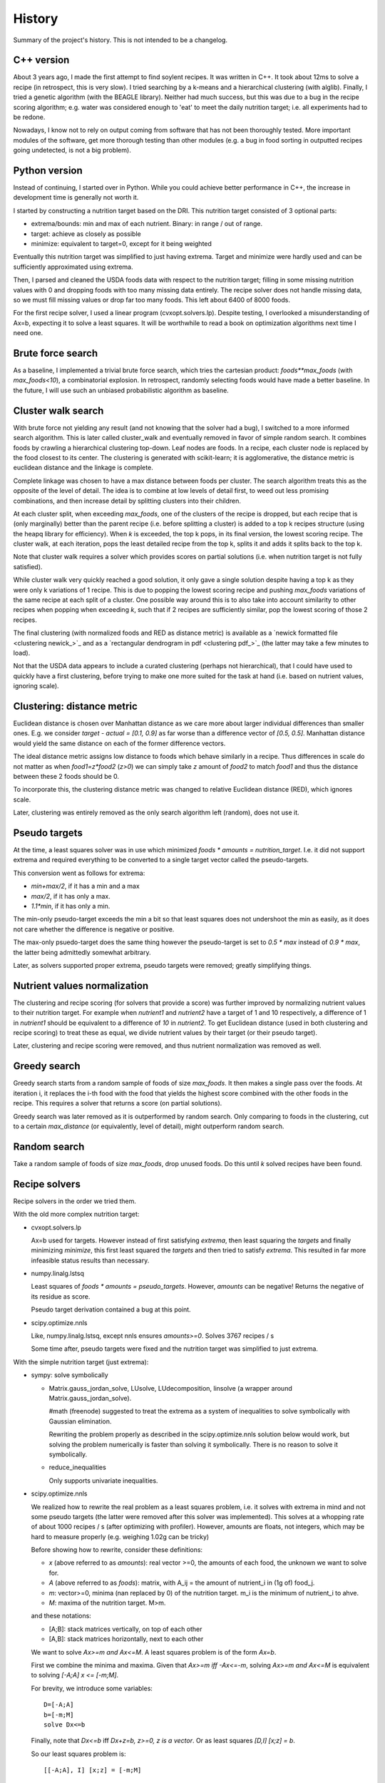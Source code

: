 History
=======

Summary of the project's history. This is not intended to be a changelog.

C++ version
-----------
About 3 years ago, I made the first attempt to find soylent recipes. It was
written in C++. It took about 12ms to solve a recipe (in retrospect, this is
very slow). I tried searching by a k-means and a hierarchical clustering (with
alglib). Finally, I tried a genetic algorithm (with the BEAGLE library).
Neither had much success, but this was due to a bug in the recipe scoring
algorithm; e.g. water was considered enough to 'eat' to meet the daily
nutrition target; i.e. all experiments had to be redone.

Nowadays, I know not to rely on output coming from software that has not been
thoroughly tested. More important modules of the software, get more thorough
testing than other modules (e.g. a bug in food sorting in outputted recipes
going undetected, is not a big problem).

Python version
--------------
Instead of continuing, I started over in Python. While you could achieve better
performance in C++, the increase in development time is generally not worth it.

I started by constructing a nutrition target based on the DRI. This nutrition
target consisted of 3 optional parts:

- extrema/bounds: min and max of each nutrient. Binary: in range / out of
  range.
- target: achieve as closely as possible
- minimize: equivalent to target=0, except for it being weighted

Eventually this nutrition target was simplified to just having extrema. Target
and minimize were hardly used and can be sufficiently approximated using
extrema.

Then, I parsed and cleaned the USDA foods data with respect to the nutrition
target; filling in some missing nutrition values with 0 and dropping foods with
too many missing data entirely. The recipe solver does not handle missing data,
so we must fill missing values or drop far too many foods. This left about 6400
of 8000 foods.

For the first recipe solver, I used a linear program (cvxopt.solvers.lp). Despite
testing, I overlooked a misunderstanding of Ax=b, expecting it to solve a least
squares. It will be worthwhile to read a book on optimization algorithms next
time I need one.

Brute force search
------------------
As a baseline, I implemented a trivial brute force search, which tries the
cartesian product: `foods**max_foods` (with `max_foods<10`), a combinatorial
explosion. In retrospect, randomly selecting foods would have made a better
baseline. In the future, I will use such an unbiased probabilistic algorithm as
baseline.

Cluster walk search
-------------------
With brute force not yielding any result (and not knowing that the solver had a
bug), I switched to a more informed search algorithm. This is later called
cluster_walk and eventually removed in favor of simple random search. It
combines foods by crawling a hierarchical clustering top-down. Leaf nodes are
foods. In a recipe, each cluster node is replaced by the food closest to its
center.  The clustering is generated with scikit-learn; it is agglomerative,
the distance metric is euclidean distance and the linkage is complete.

Complete linkage was chosen to have a max distance between foods per cluster.
The search algorithm treats this as the opposite of the level of detail. The
idea is to combine at low levels of detail first, to weed out less promising
combinations, and then increase detail by splitting clusters into their
children.

At each cluster split, when exceeding `max_foods`, one of the clusters of the
recipe is dropped, but each recipe that is (only marginally) better than the
parent recipe (i.e.  before splitting a cluster) is added to a top k recipes
structure (using the heapq library for efficiency). When `k` is exceeded, the
top k pops, in its final version, the lowest scoring recipe. The cluster walk,
at each iteration, pops the least detailed recipe from the top k, splits it and
adds it splits back to the top k.

Note that cluster walk requires a solver which provides scores on partial
solutions (i.e. when nutrition target is not fully satisfied).

While cluster walk very quickly reached a good solution, it only gave a single
solution despite having a top k as they were only k variations of 1 recipe.
This is due to popping the lowest scoring recipe and pushing `max_foods`
variations of the same recipe at each split of a cluster. One possible way
around this is to also take into account similarity to other recipes when
popping when exceeding `k`, such that if 2 recipes are sufficiently similar, pop
the lowest scoring of those 2 recipes.

The final clustering (with normalized foods and RED as distance metric) is
available as a `newick formatted file <clustering newick_>`_ and as a
`rectangular dendrogram in pdf <clustering pdf_>`_ (the latter may take a few
minutes to load). 

Not that the USDA data appears to include a curated clustering (perhaps not
hierarchical), that I could have used to quickly have a first clustering,
before trying to make one more suited for the task at hand (i.e. based on
nutrient values, ignoring scale).

Clustering: distance metric
---------------------------
Euclidean distance is chosen over Manhattan distance as we care more about
larger individual differences than smaller ones. E.g. we consider `target -
actual = [0.1, 0.9]` as far worse than a difference vector of `[0.5, 0.5]`.
Manhattan distance would yield the same distance on each of the former
difference vectors.

The ideal distance metric assigns low distance to foods which behave similarly
in a recipe. Thus differences in scale do not matter as when `food1=z*food2`
(`z>0`) we can simply take `z` amount of `food2` to match `food1` and thus the
distance between these 2 foods should be 0.

To incorporate this, the clustering distance metric was changed to relative
Euclidean distance (RED), which ignores scale.

Later, clustering was entirely removed as the only search algorithm left
(random), does not use it.

Pseudo targets
--------------
At the time, a least squares solver was in use which minimized `foods * amounts
= nutrition_target`. I.e. it did not support extrema and required everything to
be converted to a single target vector called the pseudo-targets.

This conversion went as follows for extrema:

- `min+max/2`, if it has a min and a max
- `max/2`, if it has only a max.
- `1.1*min`, if it has only a min. 
  
The min-only pseudo-target exceeds the min a bit so that least squares does
not undershoot the min as easily, as it does not care whether the difference is
negative or positive.

The max-only psuedo-target does the same thing however the pseudo-target
is set to `0.5 * max` instead of `0.9 * max`, the latter being admittedly
somewhat arbitrary.

Later, as solvers supported proper extrema, pseudo targets were removed;
greatly simplifying things.

Nutrient values normalization
-----------------------------
The clustering and recipe scoring (for solvers that provide a score) was
further improved by normalizing nutrient values to their nutrition target. For
example when `nutrient1` and `nutrient2` have a target of 1 and 10
respectively, a difference of 1 in `nutrient1` should be equivalent to a
difference of `10` in `nutrient2`. To get Euclidean distance (used in both
clustering and recipe scoring) to treat these as equal, we divide nutrient
values by their target (or their pseudo target).

Later, clustering and recipe scoring were removed, and thus nutrient
normalization was removed as well.

Greedy search
-------------
Greedy search starts from a random sample of foods of size `max_foods`. It then
makes a single pass over the foods. At iteration i, it replaces the i-th food
with the food that yields the highest score combined with the other foods in
the recipe. This requires a solver that returns a score (on partial solutions).

Greedy search was later removed as it is outperformed by random search.
Only comparing to foods in the clustering, cut to a certain `max_distance`
(or equivalently, level of detail), might outperform random search.

Random search
-------------
Take a random sample of foods of size `max_foods`, drop unused foods. Do this
until `k` solved recipes have been found.

Recipe solvers
--------------
Recipe solvers in the order we tried them.

With the old more complex nutrition target:

- cvxopt.solvers.lp

  Ax=b used for targets. However instead of first satisfying `extrema`, then
  least squaring the `targets` and finally minimizing `minimize`, this first
  least squared the `targets` and then tried to satisfy `extrema`. This
  resulted in far more infeasible status results than necessary.

- numpy.linalg.lstsq

  Least squares of `foods * amounts = pseudo_targets`. However, `amounts` can be
  negative! Returns the negative of its residue as score.

  Pseudo target derivation contained a bug at this point.

- scipy.optimize.nnls

  Like, numpy.linalg.lstsq, except nnls ensures `amounts>=0`.
  Solves 3767 recipes / s

  Some time after, pseudo targets were fixed and the nutrition target was
  simplified to just extrema.

With the simple nutrition target (just extrema):

- sympy: solve symbolically
  
  - Matrix.gauss_jordan_solve, LUsolve, LUdecomposition, linsolve (a wrapper
    around Matrix.gauss_jordan_solve).
    
    #math (freenode) suggested to treat the extrema as a system of inequalities
    to solve symbolically with Gaussian elimination. 
    
    Rewriting the problem properly as described in the scipy.optimize.nnls
    solution below would work, but solving the problem numerically is faster
    than solving it symbolically. There is no reason to solve it symbolically.

  - reduce_inequalities
  
    Only supports univariate inequalities.
  
- scipy.optimize.nnls

  We realized how to rewrite the real problem as a least squares problem, i.e.
  it solves with extrema in mind and not some pseudo targets (the latter were
  removed after this solver was implemented). This solves at a whopping rate of
  about 1000 recipes / s (after optimizing with profiler). However, amounts are
  floats, not integers, which may be hard to measure properly (e.g. weighing
  1.02g can be tricky)

  Before showing how to rewrite, consider these definitions:

  - `x` (above referred to as `amounts`): real vector >=0, the amounts of each food, the unknown we want to
    solve for.
  - `A` (above referred to as `foods`): matrix, with A_ij = the amount of
    nutrient_i in (1g of) food_j.
  - `m`: vector>=0, minima (nan replaced by 0) of the nutrition target. m_i
    is the minimum of nutrient_i to ahve.
  - `M`: maxima of the nutrition target. M>m.

  and these notations:

  - [A;B]: stack matrices vertically, on top of each other
  - [A,B]: stack matrices horizontally, next to each other

  We want to solve `Ax>=m and Ax<=M`.  A least squares problem is of the form
  `Ax=b`.

  First we combine the minima and maxima. Given that `Ax>=m iff -Ax<=-m`,
  solving `Ax>=m and Ax<=M` is equivalent to solving `[-A;A] x <= [-m;M]`.

  For brevity, we introduce some variables::

      D=[-A;A]
      b=[-m;M]
      solve Dx<=b
      
  Finally, note that `Dx<=b` iff `Dx+z=b, z>=0, z is a vector`. Or as least
  squares `[D,I] [x;z] = b`.

  So our least squares problem is::

      [[-A;A], I] [x;z] = [-m;M]

  The nutrition target is achieved iff the least squares residual is (close to)
  0. In this case, the residual is the L2 norm of the vector of shortages to
  the minima and excesses to the maxima.

- GLPK via ecyglpki wrapper:

  Solve a mixed integer linear program with the GLPK library. Here, we can
  directly supply the extrema to the algorithm without any rewriting. The
  amounts are now constrained to integers. Linear program solvers are slower
  than least squares, and mixed integer linear programs are generally even
  slower, but in the measurement of the previous algorithm we could see we had
  performance to spare. This solver solves at a rate of 298.7 recipes / s.

  While GLPK's KKT.PB check could provide us with a decent score when not able
  to solve the recipe (i.e. nutrition target cannot be satisfied with the given
  foods), the solver now only returns whether it solved or not instead of a
  score. Score was used by greedy and cluster_walk search, which have been
  removed at this point.

  At the time of writing, the ecyglpki wrapper has a memory leak. I've `reported
  this bug <ecyglpki memleak issue_>`_ to ecyglpki.  Its last release is 2-3
  years older than GLPK's.

  Note that we pick 0 as objective function. We do not have any price data on
  our foods to optimize by. Also note that linear program libraries can differ
  quite a bit; for example GLPK offers a `KKT.*` checks, whereas I did not
  immediately find these in cvxopt.

- GLPK via python-glpk

  Did not try this as it also appears to be out of date.

- GLPK via swiglpk wrapper:

  Does not leak memory. Solves 229.6 recipes / s. 
  
  The profiler reveals that 40% of time is wasted on __setitem__ of
  intArray/doubleArray of the swiglpk wrapper, which explains the performance
  loss in switching to this wrapper. Perhaps this could be optimized away using
  Cython, or rather swiglpk should offer an interface by which we can provide a
  numpy array. Still, the current speed may still be acceptable.

.. _ecyglpki memleak issue: https://github.com/equaeghe/ecyglpki/issues/9

